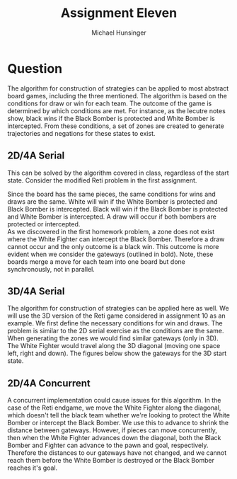 #+TITLE: Assignment Eleven
#+AUTHOR: Michael Hunsinger
#+OPTIONS: toc:nil \n:nil ':t f:nil num:nil
#+LaTeX_CLASS_OPTIONS: [a4paper]
#+LATEX_CLASS:  article
#+LaTeX_HEADER: \setlength\parindent{0pt}
#+LaTeX_HEADER: \usepackage{titling}
#+LaTeX_HEADER: \usepackage{chessboard}
#+LaTeX_HEADER: \usepackage[ps]{skak}
#+LaTeX_HEADER: \usepackage{pstricks,pst-node,pst-tree}
#+LaTeX_HEADER: \addtolength{\topmargin}{-1.075in}
#+LaTeX_HEADER: \addtolength{\textheight}{1.75in}
#+LaTeX_HEADER: \addtolength{\oddsidemargin}{-.375in}
#+LaTeX_HEADER: \addtolength{\evensidemargin}{-.875in}
#+LaTeX_HEADER: \addtolength{\textwidth}{0.75in}

* Question
  The algorithm for construction of strategies can be applied to most abstract
  board games, including the three mentioned. The algorithm is based on the
  conditions for draw or win for each team. The outcome of the game is
  determined by which conditions are met. For instance, as the lecutre notes
  show, black wins if the Black Bomber is protected and White Bomber is
  intercepted. From these conditions, a set of zones are created to generate
  trajectories and negations for these states to exist. \\

** 2D/4A Serial
   This can be solved by the algorithm covered in class, regardless of the
   start state. Consider the modified Reti problem in the first assignment. \\

   #+BEGIN_LaTeX
     \begin{center}
       \newgame
       \chessboard[setfen=7K/8/k1P5/8/7p/8/8/8 w - - 0 20]
     \end{center}
   #+END_LaTeX

   Since the board has the same pieces, the same conditions for wins and draws
   are the same. White will win if the White Bomber is protected and Black
   Bomber is intercepted. Black will win if the Black Bomber is protected and
   White Bomber is intercepted. A draw will occur if both bombers are protected
   or intercepted. \\

   As we discovered in the first homework problem, a zone does not exist where
   the White Fighter can intercept the Black Bomber. Therefore a draw cannot
   occur and the only outcome is a black win. This outcome is more evident when
   we consider the gateways (outlined in bold). Note, these boards merge a move
   for each team into one board but done synchronously, not in parallel.

   #+BEGIN_LaTeX
     \begin{center}
       \begin{figure}[H]
         \caption{Start State}
         \centering
         \newgame
         \chessboard[setfen=7K/8/k1P5/8/7p/8/8/8 w - - 0 20, pgfstyle=border, markfields={f5,g5,h5,e8,e7,e6,e5}]
       \end{figure}
       \begin{figure}[H]
         \caption{After Kg7 and Kb6}
         \centering
         \newgame
         \chessboard[setfen=8/6K1/1kP5/8/7p/8/8/8 w - - 0 20, pgfstyle=border, markfields={f5,g5,h5,d8,d7,d6,d5}]
       \end{figure}
       \begin{figure}[H]
         \caption{After Kh6 and Kc6}
         \centering
         \newgame
         \chessboard[setfen=8/8/2k2K2/8/7p/8/8/8 w - - 0 20, pgfstyle=border, markfields={f5,g5,h5}]
       \end{figure}
     \end{center}
   #+END_LaTeX

** 3D/4A Serial
   The algorithm for construction of strategies can be applied here as well. We
   will use the 3D version of the Reti game considered in assignment 10 as an
   example. We first define the necessary conditions for win and draws. The
   problem is similar to the 2D serial exercise as the conditions are the
   same. \\

   When generating the zones we would find similar gateways (only in 3D). The
   White Fighter would travel along the 3D diagonal (moving one space left,
   right and down). The figures below show the gateways for the 3D start state.

   #+BEGIN_LaTeX
     \begin{center}
       \begin{figure}[H]
         \caption{xy-plane}
         \centering
         \newgame
         \chessboard[setfen=7K/8/k1P5/7p/8/8/8/8 w - - 0 20, pgfstyle=border, markfields={f6,g6,h6,e8,e7,e6}]
       \end{figure}
       \begin{figure}[H]
         \caption{yz-plane}
         \centering
         \newgame
         \chessboard[setfen=7K/8/k1P5/7p/8/8/8/8 w - - 0 20, pgfstyle=border, markfields={h8,g7,f6,g8,g6,h6,h7}]
       \end{figure}
       \begin{figure}[H]
         \caption{zx-plane}
         \centering
         \newgame
         \chessboard[setfen=7K/8/k1P5/7p/8/8/8/8 w - - 0 20, pgfstyle=border, markfields={d6,d7,d8}]
       \end{figure}
     \end{center}
   #+END_LaTeX

** 2D/4A Concurrent
   A concurrent implementation could cause issues for this algorithm. In the
   case of the Reti endgame, we move the White Fighter along the diagonal,
   which doesn't tell the black team whether we're looking to protect the White
   Bomber or intercept the Black Bomber. We use this to advance to shrink the
   distance between gateways. However, if pieces can move concurrently, then
   when the White Fighter advances down the diagonal, both the Black Bomber and
   Fighter can advance to the pawn and goal, respectively. Therefore the
   distances to our gateways have not changed, and we cannot reach them before
   the White Bomber is destroyed or the Black Bomber reaches it's goal.

   #+BEGIN_LaTeX
     \begin{center}
       \begin{figure}[H]
         \caption{Start State}
         \centering
         \newgame
         \chessboard[setfen=7K/8/k1P5/7p/8/8/8/8 w - - 0 20, pgfstyle=border, markfields={f6,g6,h6,e8,e7,e6,e5}]
       \end{figure}
       \begin{figure}[H]
         \caption{Kg7, Kb6, c7, h4}
         \centering
         \newgame
         \chessboard[setfen=8/6K1/1kP5/8/7p/8/8/8 w - - 0 20, pgfstyle=border, markfields={f5,g5,h5,d8,d7,d6,d5}]
       \end{figure}
       \begin{figure}[H]
         \caption{After Kh6 and Kc6}
         \centering
         \newgame
         \chessboard[setfen=8/8/2k2K2/8/8/7p/8/8 w - - 0 20, pgfstyle=border, markfields={f4,g4,h4}]
       \end{figure}
     \end{center}
     #+END_LaTeX
